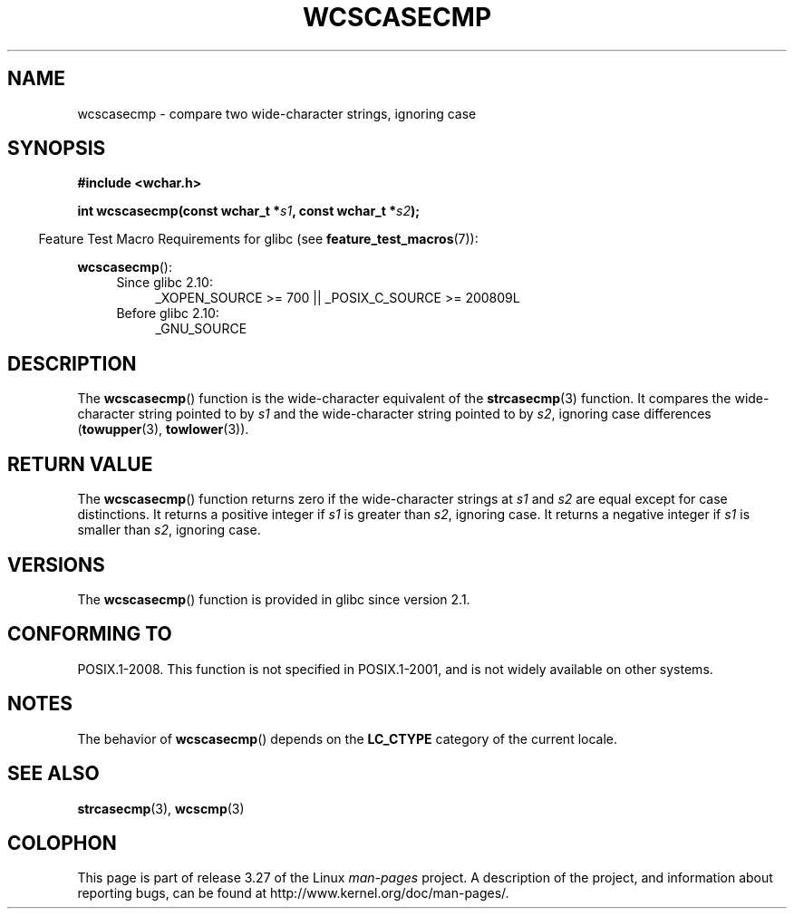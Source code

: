 .\" Copyright (c) Bruno Haible <haible@clisp.cons.org>
.\"
.\" This is free documentation; you can redistribute it and/or
.\" modify it under the terms of the GNU General Public License as
.\" published by the Free Software Foundation; either version 2 of
.\" the License, or (at your option) any later version.
.\"
.\" References consulted:
.\"   GNU glibc-2 source code and manual
.\"   Dinkumware C library reference http://www.dinkumware.com/
.\"   OpenGroup's Single Unix specification http://www.UNIX-systems.org/online.html
.\"
.TH WCSCASECMP 3 2010-09-15 "GNU" "Linux Programmer's Manual"
.SH NAME
wcscasecmp \- compare two wide-character strings, ignoring case
.SH SYNOPSIS
.nf
.B #include <wchar.h>
.sp
.BI "int wcscasecmp(const wchar_t *" s1 ", const wchar_t *" s2 );
.fi
.sp
.in -4n
Feature Test Macro Requirements for glibc (see
.BR feature_test_macros (7)):
.in
.sp
.BR wcscasecmp ():
.PD 0
.ad l
.RS 4
.TP 4
Since glibc 2.10:
_XOPEN_SOURCE\ >=\ 700 || _POSIX_C_SOURCE\ >=\ 200809L
.TP
Before glibc 2.10:
_GNU_SOURCE
.RE
.ad
.PD
.SH DESCRIPTION
The
.BR wcscasecmp ()
function is the wide-character equivalent of the
.BR strcasecmp (3)
function.
It compares the wide-character string pointed to
by \fIs1\fP and the wide-character string pointed to by \fIs2\fP, ignoring
case differences
.RB ( towupper (3),
.BR towlower (3)).
.SH "RETURN VALUE"
The
.BR wcscasecmp ()
function returns zero if the wide-character strings at
\fIs1\fP and \fIs2\fP are equal except for case distinctions.
It returns a
positive integer if \fIs1\fP is greater than \fIs2\fP, ignoring case.
It
returns a negative integer if \fIs1\fP is smaller
than \fIs2\fP, ignoring case.
.SH VERSIONS
The
.BR wcscasecmp ()
function is provided in glibc since version 2.1.
.SH "CONFORMING TO"
POSIX.1-2008.
This function is not specified in POSIX.1-2001,
and is not widely available on other systems.
.SH NOTES
The behavior of
.BR wcscasecmp ()
depends on the
.B LC_CTYPE
category of the
current locale.
.SH "SEE ALSO"
.BR strcasecmp (3),
.BR wcscmp (3)
.SH COLOPHON
This page is part of release 3.27 of the Linux
.I man-pages
project.
A description of the project,
and information about reporting bugs,
can be found at
http://www.kernel.org/doc/man-pages/.
